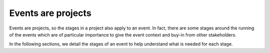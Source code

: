 .. _Events-are-projects:

Events are projects
===================
Events are projects, so the stages in a project also apply to an event. In fact, there are some stages around the running of the events which are of particular importance to give the event context and buy-in from other stakeholders.

In the following sections, we detail the stages of an event to help understand what is needed for each stage.

